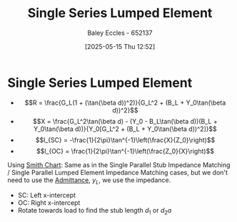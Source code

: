 :PROPERTIES:
:ID:       d0e84431-acf2-4601-809e-e71472e486d5
:END:
#+title: Single Series Lumped Element
#+date: [2025-05-15 Thu 12:52]
#+AUTHOR: Baley Eccles - 652137
#+STARTUP: latexpreview

* Single Series Lumped Element
 - \[R = \frac{G_L(1 + (\tan(\beta d))^2)}{G_L^2 + (B_L + Y_0\tan(\beta d))^2}\]
 - \[X = \frac{G_L^2\tan(\beta d) - (Y_0 - B_L\tan(\beta d))(B_L + Y_0\tan(\beta d))}{Y_0[G_L^2 + (B_L + Y_0\tan(\beta d))^2]}\]
 - \[l_{SC} = -\frac{1}{2\pi}\tan^{-1}\left(\frac{X}{Z_0}\right)\]
 - \[l_{OC} = \frac{1}{2\pi}\tan^{-1}\left(\frac{Z_0}{X}\right)\]

Using  [[id:dc9bc12d-e2bb-407d-b221-efd07e1bd3a1][Smith Chart]]:
Same as in the Single Parallel Stub Impedance Matching / Single Parallel Lumped Element Impedance Matching cases, but we don't need to use the [[id:0850f22d-b384-4606-a3be-d262e8980559][Admittance]], $y_L$, we use the impedance.
 - SC: Left x-intercept 
 - OC: Right x-intercept
 - Rotate towards load to find the stub length $d_1$ or $d_2a$

